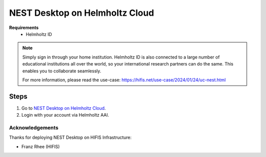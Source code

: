 .. _nest-desktop-on-helmholtz-cloud:

NEST Desktop on Helmholtz Cloud
===============================

.. grid:: 2

   .. grid-item::

      Helmholtz Cloud is the federated cloud platform of Germany's largest scientific organization - the Helmholtz
      Association.

   .. grid-item::

      .. image:: /_static/img/logo/helmholtz-cloud-logo.svg

**Requirements**
   - Helmholtz ID

.. note::
   Simply sign in through your home institution. Helmholtz ID is also connected to a large number of educational
   institutions all over the world, so your international research partners can do the same. This enables you to
   collaborate seamlessly.

   For more information, please read the use-case: https://hifis.net/use-case/2024/01/24/uc-nest.html

.. _helmholtz-cloud-steps:

Steps
^^^^^

#. Go to `NEST Desktop on Helmholtz Cloud <https://nest-desktop.helmholtz-cloud.desy.de/>`__.

#. Login with your account via Helmholtz AAI.


Acknowledgements
----------------

Thanks for deploying NEST Desktop on HIFIS Infrastructure:

- Franz Rhee (HIFIS)
